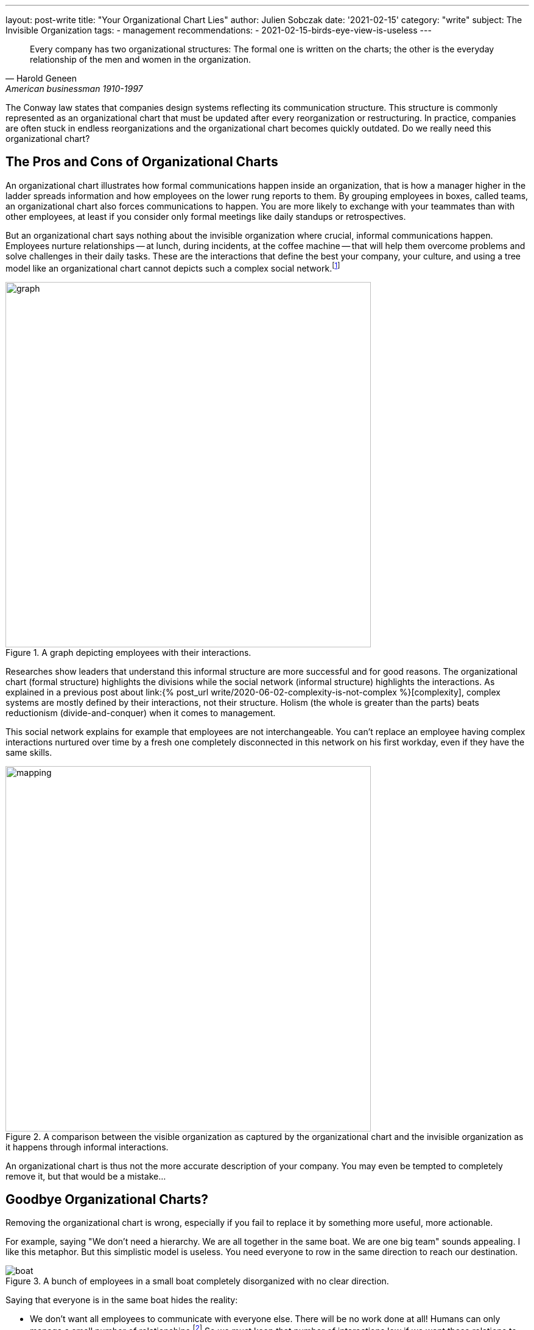 ---
layout: post-write
title: "Your Organizational Chart Lies"
author: Julien Sobczak
date: '2021-02-15'
category: "write"
subject: The Invisible Organization
tags:
  - management
recommendations:
  - 2021-02-15-birds-eye-view-is-useless
---

:page-liquid:
:imagesdir: {{ '/posts_resources/2021-02-15-your-organizational-chart-lies/' | relative_url }}

[quote, Harold Geneen, American businessman 1910-1997]
____
Every company has two organizational structures: The formal one is written on the charts; the other is the everyday relationship of the men and women in the organization.
____

[.lead]
The Conway law states that companies design systems reflecting its communication structure. This structure is commonly represented as an organizational chart that must be updated after every reorganization or restructuring. In practice, companies are often stuck in endless reorganizations and the organizational chart becomes quickly outdated. Do we really need this organizational chart?

== The Pros and Cons of Organizational Charts

An organizational chart illustrates how formal communications happen inside an organization, that is how a manager higher in the ladder spreads information and how employees on the lower rung reports to them. By grouping employees in boxes, called teams, an organizational chart also forces communications to happen. You are more likely to exchange with your teammates than with other employees, at least if you consider only formal meetings like daily standups or retrospectives.

But an organizational chart says nothing about the invisible organization where crucial, informal communications happen. Employees nurture relationships -- at lunch, during incidents, at the coffee machine -- that will help them overcome problems and solve challenges in their daily tasks. These are the interactions that define the best your company, your culture, and using a tree model like an organizational chart cannot depicts such a complex social network.footnote:[The book _Driving Results Through Social Networks: How Top Organizations Leverage Networks for Performance and Growth_ elaborates on the importance to visualize this network in order to drive your organization.]

[title="A graph depicting employees with their interactions."]
image::graph.png[width=600, title="A graph depicting employees with their interactions."]

Researches show leaders that understand this informal structure are more successful and for good reasons. The organizational chart (formal structure) highlights the divisions while the social network (informal structure) highlights the interactions. As explained in a previous post about link:{% post_url write/2020-06-02-complexity-is-not-complex %}[complexity], complex systems are mostly defined by their interactions, not their structure. Holism (the whole is greater than the parts) beats reductionism (divide-and-conquer) when it comes to management.

This social network explains for example that employees are not interchangeable. You can't replace an employee having complex interactions nurtured over time by a fresh one completely disconnected in this network on his first workday, even if they have the same skills.

[title="A comparison between the visible organization as captured by the organizational chart and the invisible organization as it happens through informal interactions."]
image::mapping.png[width=600, title="A comparison between the visible organization as captured by the organizational chart and the invisible organization as it happens through informal interactions."]

An organizational chart is thus not the more accurate description of your company. You may even be tempted to completely remove it, but that would be a mistake...

## Goodbye Organizational Charts?

Removing the organizational chart is wrong, especially if you fail to replace it by something more useful, more actionable.

For example, saying "We don't need a hierarchy. We are all together in the same boat. We are one big team" sounds appealing. I like this metaphor. But this simplistic model is useless. You need everyone to row in the same direction to reach our destination.

[title="A bunch of employees in a small boat completely disorganized with no clear direction."]
image::boat.png[title="A bunch of employees in a small boat completely disorganized with no clear direction."]

Saying that everyone is in the same boat hides the reality:

- We don't want all employees to communicate with everyone else. There will be no work done at all! Humans can only manage a small number of relationships.footnote:[The Dunbar's number is often cited to define the number of people with whom one can maintain stable social relationships. 150 is "the number of people you would not feel embarrassed about joining uninvited for a drink if you happened to bump into them in a bar."] So we must keep that number of interactions low if we want these relations to grow rich.

- We still have decisions to take to reach our destination. The all-in-the-same-boat metaphor simply says that someone in the boat has to make them. Not very useful. We need to figure out how to solve decision conflicts that arise naturally when more than one brain is working on a problem.

Let's take a practical example to illustrate this last point. Imagine that the marketing department is asking for a new feature on your flagship product. But the product team has a divergent opinion. Who must have the last say? Based on the boat metaphor, it's not clear.

== Analogical Thinking

To continue on the previous example, there are clearly several options. What follows is the organizational chart of this fictive company.

image::chart.png[width=600, title="A basic organizational chart with 3 teams reporting to the CEO."]

=== *Analogy 1*: The parenting analogy

The first approach is the classic example of top-down management. The Product team and the Marketing team expose their conflicting opinions to the CEO, which arbiter the final decision, in the same way that two children complain to their mother when they want to play with the same toy.

[title="What happens when decision conflicts are settled by upper management."]
image::parenting-analogy.png[width=500, title="What happens when decision conflicts are settled by upper management."]

Few companies will admit making decisions like this, but most are doing it. A better alternative is to empower one of the two teams to make the decision.

=== *Analogy 2*: The puppeteer analogy

You may decide that the marketing department is better advised and thus can make more informed decisions. In case of disagreement, the marketing must be responsible to decide what to include or not in the products. This strategy makes sense but let's try to find an analogy to illustrate this approach.

[title="What happens when a team decides the tasks of another team."]
image::puppeteer-analogy.png[width=500, title="What happens when a team decides the tasks of another team."]

Depicted like that, that approach does not look great. You will not create strong product teams using this approach. And what if the marketing analysis were wrong. We have plenty of examples where customers didn't really know what they wanted. Henry Ford captured this idea with his quotation:  “If I had asked people what they wanted, they would have said faster horses.” Apple is famous for bringing products to the market that nobody asked. Therefore, if innovation is key to your business, you need to reconsider your decision making approach.

=== *Analogy 3*: The turbine analogy

Innovation happens when you are facing a problem. It is a bottom-up process, and you must empower your product teams to make the right decisions.

[title="What happens when a team is empowered and other teams are working towards the same goal."]
image::turbine-analogy.png[width=600, title="What happens when a team is empowered and other teams are working towards the same goal."]

Product teams are giant wind turbines. The goal of your company is to make the turbines rotate as fast as possible. The marketing team acts like an air ventilator, providing the market analysis the product team needs to make well-informed decisions. The platform team acts as the soil on which the turbines can stand firmly. And the product team acts as the rotor, making continual adjustments to keep the turbines running as fast as possible.

Using this analogy, it becomes obvious who must make the decisions. The product team is really empowered to do its job, which is one of the main motivation factors at work.footnote:[https://en.wikipedia.org/wiki/Two-factor_theory]

Note that all analogies presented in this section are perfectly compatible with our organizational chart. This illustrates once again that organizational charts are only partially true. It's a great tool to communicate the structure, but not the interactions.

== To sum up

In the same way that you cannot understand the human body by observing its skeleton, you cannot understand how a company is working simply by looking at its organizational chart. But learning about the human skeleton is useful and you still need your organizational chart. Any company has a global structure and you had better represent it as clearly as possible.

What we learned in this article is that you need to complement your organizational chart with other tools that focus more on the interactions. Using analogies is a great idea to foster the kind of interactions you want to observe more, but make sure they reflect the reality, and not an impossible ideal.

